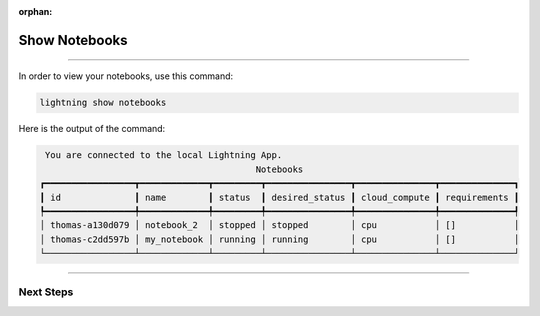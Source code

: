 :orphan:

##############
Show Notebooks
##############

.. _show_sweeps:

.. join_slack::
   :align: left

----

In order to view your notebooks, use this command:

.. code-block::

   lightning show notebooks

Here is the output of the command:

.. code-block::

    You are connected to the local Lightning App.
                                            Notebooks
   ┏━━━━━━━━━━━━━━━━━┳━━━━━━━━━━━━━┳━━━━━━━━━┳━━━━━━━━━━━━━━━━┳━━━━━━━━━━━━━━━┳━━━━━━━━━━━━━━┓
   ┃ id              ┃ name        ┃ status  ┃ desired_status ┃ cloud_compute ┃ requirements ┃
   ┡━━━━━━━━━━━━━━━━━╇━━━━━━━━━━━━━╇━━━━━━━━━╇━━━━━━━━━━━━━━━━╇━━━━━━━━━━━━━━━╇━━━━━━━━━━━━━━┩
   │ thomas-a130d079 │ notebook_2  │ stopped │ stopped        │ cpu           │ []           │
   │ thomas-c2dd597b │ my_notebook │ running │ running        │ cpu           │ []           │
   └─────────────────┴─────────────┴─────────┴────────────────┴───────────────┴──────────────┘

----

**********
Next Steps
**********

.. raw:: html

   <br />
   <div class="display-card-container">
      <div class="row">

.. displayitem::
   :header: Stop or delete a Notebook
   :description: Learn how to stop or delete an existing notebook
   :col_css: col-md-4
   :button_link: stop_or_delete_notebook.html
   :height: 180

.. displayitem::
   :header: Run a Sweep
   :description: Learn how to run a Sweep with your own python script
   :col_css: col-md-4
   :button_link: run_sweep.html
   :height: 180

.. displayitem::
   :header: Show or Download Artifacts
   :description: Learn how to interact with your Training Studio App artifacts
   :col_css: col-md-4
   :button_link: show_or_download_artifacts.html
   :height: 180

.. raw:: html

      </div>
   </div>
